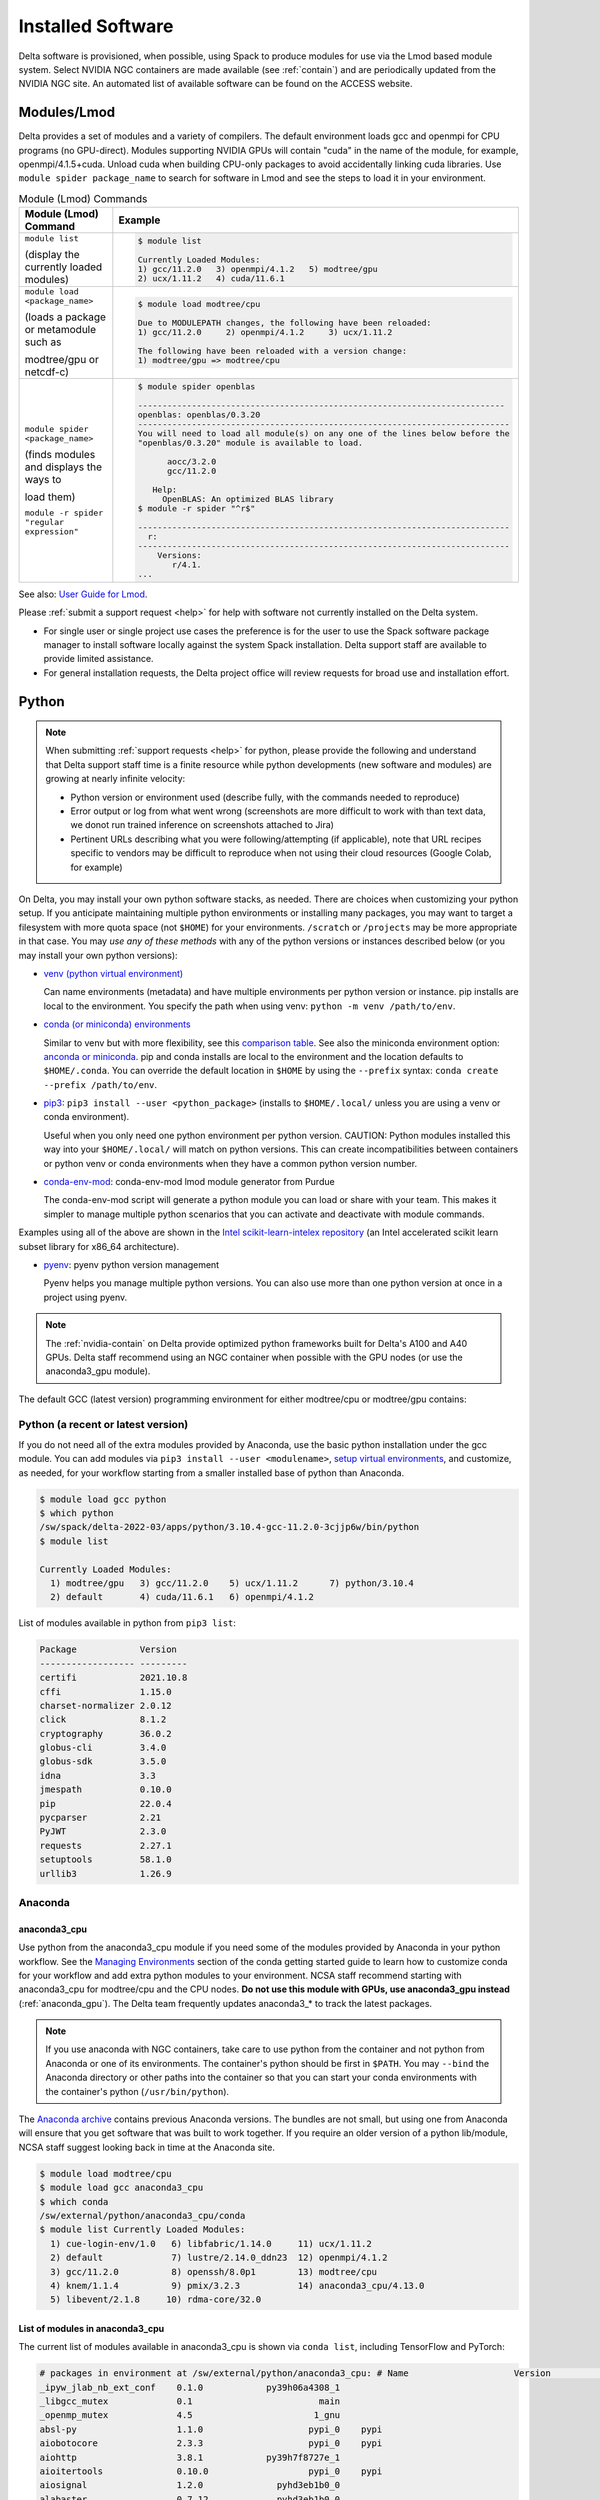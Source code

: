 Installed Software
======================

Delta software is provisioned, when possible, using Spack to produce modules for use via the Lmod based module system. 
Select NVIDIA NGC containers are made available (see :ref:`contain`) and are periodically updated from the NVIDIA NGC site. 
An automated list of available software can be found on the ACCESS website.

.. _module:

Modules/Lmod
-----------------

Delta provides a set of modules and a variety of compilers. The default environment loads gcc and openmpi for CPU programs (no GPU-direct).
Modules supporting NVIDIA GPUs will contain "cuda" in the name of the module, for example, openmpi/4.1.5+cuda.  
Unload cuda when building CPU-only packages to avoid accidentally linking cuda libraries.  
Use ``module spider package_name`` to search for software in Lmod and see the steps to load it in your environment.

.. table:: Module (Lmod) Commands

   +----------------------------------+--------------------------------------------------------------------------------------+
   | Module (Lmod) Command            | Example                                                                              |
   +==================================+======================================================================================+
   |                                  |                                                                                      |
   |                                  |   .. code-block::                                                                    |
   | ``module list``                  |                                                                                      |
   |                                  |      $ module list                                                                   |
   | (display the currently loaded    |                                                                                      |
   | modules)                         |      Currently Loaded Modules:                                                       |
   |                                  |      1) gcc/11.2.0   3) openmpi/4.1.2   5) modtree/gpu                               |
   |                                  |      2) ucx/1.11.2   4) cuda/11.6.1                                                  |
   |                                  |                                                                                      |
   |                                  |                                                                                      |
   +----------------------------------+--------------------------------------------------------------------------------------+
   | ``module load <package_name>``   |                                                                                      |
   |                                  |   .. code-block::                                                                    |
   | (loads a package or metamodule   |                                                                                      |
   | such as                          |      $ module load modtree/cpu                                                       |
   |                                  |                                                                                      |
   | modtree/gpu or netcdf-c)         |      Due to MODULEPATH changes, the following have been reloaded:                    |
   |                                  |      1) gcc/11.2.0     2) openmpi/4.1.2     3) ucx/1.11.2                            |
   |                                  |                                                                                      |
   |                                  |      The following have been reloaded with a version change:                         |
   |                                  |      1) modtree/gpu => modtree/cpu                                                   |
   |                                  |                                                                                      |
   +----------------------------------+--------------------------------------------------------------------------------------+
   | ``module spider <package_name>`` |                                                                                      |
   |                                  |   .. code-block::                                                                    |
   | (finds modules and displays the  |                                                                                      |
   | ways to                          |      $ module spider openblas                                                        |
   |                                  |                                                                                      |
   | load them)                       |      ---------------------------------------------------------------------------     |
   |                                  |      openblas: openblas/0.3.20                                                       |
   |                                  |      ----------------------------------------------------------------------------    |
   |                                  |      You will need to load all module(s) on any one of the lines below before the    |
   |                                  |      "openblas/0.3.20" module is available to load.                                  |
   | ``module -r spider "regular      |                                                                                      |
   | expression"``                    |            aocc/3.2.0                                                                |
   |                                  |            gcc/11.2.0                                                                |
   |                                  |                                                                                      |
   |                                  |         Help:                                                                        |
   |                                  |           OpenBLAS: An optimized BLAS library                                        |
   |                                  |      $ module -r spider "^r$"                                                        |
   |                                  |                                                                                      |
   |                                  |      ----------------------------------------------------------------------------    |
   |                                  |        r:                                                                            |
   |                                  |      ----------------------------------------------------------------------------    |
   |                                  |          Versions:                                                                   |
   |                                  |             r/4.1.                                                                   |
   |                                  |      ...                                                                             |
   |                                  |                                                                                      |
   +----------------------------------+--------------------------------------------------------------------------------------+

See also: `User Guide for Lmod <https://lmod.readthedocs.io/en/latest/010_user.html>`_.

Please :ref:`submit a support request <help>` for help with software not currently installed on the Delta system. 

- For single user or single project use cases the preference is for the user to use the Spack software package manager to install software locally against the system Spack installation. 
  Delta support staff are available to provide limited assistance. 
- For general installation requests, the Delta project office will review requests for broad use and installation effort.

Python
----------

.. note::
   When submitting :ref:`support requests <help>` for python, please provide the following and understand that Delta support staff time is a finite resource while python developments (new software and modules) are growing at nearly infinite velocity:

   - Python version or environment used (describe fully, with the commands needed to reproduce)
   - Error output or log from what went wrong (screenshots are more difficult to work with than text data, we donot run trained inference on screenshots attached to Jira)
   - Pertinent URLs describing what you were following/attempting (if applicable), note that URL recipes specific to vendors may be difficult to reproduce when not using their cloud resources (Google Colab, for example)


On Delta, you may install your own python software stacks, as needed. 
There are choices when customizing your python setup. If you anticipate maintaining multiple python environments or installing many packages, you may want to target a filesystem with more quota space (not ``$HOME``) for your environments.  ``/scratch`` or ``/projects`` may be more appropriate in that case.
You may *use any of these methods* with any of the python versions or instances described below (or you may install your own python versions):

- `venv (python virtual environment) <https://docs.python.org/3/library/venv.html>`_

  Can name environments (metadata) and have multiple environments per python version or instance.  pip installs are local to the environment. You specify the path when using venv: ``python -m venv /path/to/env``.

- `conda (or miniconda) environments <https://docs.conda.io/projects/conda/en/latest/user-guide/tasks/manage-environments.html>`_

  Similar to venv but with more flexibility, see this `comparison table <https://docs.conda.io/projects/conda/en/latest/user-guide/concepts/environments.html#virtual-environments>`_.  See also the miniconda environment option: `anconda or miniconda <https://docs.anaconda.com/free/distro-or-miniconda/>`_.  pip and conda installs are local to the environment and the location defaults to ``$HOME/.conda``. You can override the default location in ``$HOME`` by using the ``--prefix`` syntax: ``conda create --prefix /path/to/env``.

- `pip3 <https://docs.python.org/3/installing/index.html>`_: ``pip3 install --user <python_package>`` (installs to ``$HOME/.local/`` unless you are using a venv or conda environment).

  Useful when you only need one python environment per python version.  CAUTION: Python modules installed this way into your ``$HOME/.local/`` will match on python versions. This can create incompatibilities between containers or python venv or conda environments when they have a common python version number.

- `conda-env-mod <https://github.com/amaji/conda-env-mod>`_: conda-env-mod lmod module generator from Purdue

  The conda-env-mod script will generate a python module you can load or share with your team. This makes it simpler to manage multiple python scenarios that you can activate and deactivate with module commands.

Examples using all of the above are shown in the `Intel scikit-learn-intelex repository <https://github.com/intel/scikit-learn-intelex/blob/master/INSTALL.md>`_ (an Intel accelerated scikit learn subset library for x86_64 architecture). 

- `pyenv <https://github.com/pyenv/pyenv/blob/master/README.md>`_: pyenv python version management

  Pyenv helps you manage multiple python versions.  You can also use more than one python version at once in a project using pyenv.

.. note::
   The :ref:`nvidia-contain` on Delta provide optimized python frameworks built for Delta's A100 and A40 GPUs. 
   Delta staff recommend using an NGC container when possible with the GPU nodes (or use the anaconda3_gpu module).

The default GCC (latest version) programming environment for either modtree/cpu or modtree/gpu contains:

Python (a recent or latest version)
~~~~~~~~~~~~~~~~~~~~~~~~~~~~~~~~~~~~~

If you do not need all of the extra modules provided by Anaconda, use the basic python installation under the gcc module. 
You can add modules via ``pip3 install --user <modulename>``, `setup virtual environments <https://packaging.python.org/en/latest/tutorials/installing-packages/>`_, and customize, as needed, for your workflow starting from a smaller installed base of python than Anaconda.

.. code-block::

   $ module load gcc python
   $ which python
   /sw/spack/delta-2022-03/apps/python/3.10.4-gcc-11.2.0-3cjjp6w/bin/python
   $ module list

   Currently Loaded Modules:
     1) modtree/gpu   3) gcc/11.2.0    5) ucx/1.11.2      7) python/3.10.4
     2) default       4) cuda/11.6.1   6) openmpi/4.1.2

List of modules available in python from ``pip3 list``:

.. code-block::

   Package            Version
   ------------------ ---------
   certifi            2021.10.8
   cffi               1.15.0
   charset-normalizer 2.0.12
   click              8.1.2
   cryptography       36.0.2
   globus-cli         3.4.0
   globus-sdk         3.5.0
   idna               3.3
   jmespath           0.10.0
   pip                22.0.4
   pycparser          2.21
   PyJWT              2.3.0
   requests           2.27.1
   setuptools         58.1.0
   urllib3            1.26.9

Anaconda
~~~~~~~~~

anaconda3_cpu
$$$$$$$$$$$$$$$

Use python from the anaconda3_cpu module if you need some of the modules provided by Anaconda in your python workflow. 
See the `Managing Environments <https://docs.conda.io/projects/conda/en/latest/user-guide/getting-started.html#managing-environments>`_ section of the conda getting started guide to learn how to customize conda for your workflow and add extra python modules to your environment. 
NCSA staff recommend starting with anaconda3_cpu for modtree/cpu and the CPU nodes.
**Do not use this module with GPUs, use anaconda3_gpu instead** (:ref:`anaconda_gpu`).
The Delta team frequently updates anaconda3_* to track the latest packages.

.. note::
   If you use anaconda with NGC containers, take care to use python from the container and not python from Anaconda or one of its environments. 
   The container's python should be first in ``$PATH``. 
   You may ``--bind`` the Anaconda directory or other paths into the container so that you can start your conda environments with the container's python (``/usr/bin/python``).

The `Anaconda archive <https://repo.anaconda.com/archive/>`_ contains previous Anaconda versions.
The bundles are not small, but using one from Anaconda will ensure that you get software that was built to work together. 
If you require an older version of a python lib/module, NCSA staff suggest looking back in time at the Anaconda site.

.. code-block::

   $ module load modtree/cpu
   $ module load gcc anaconda3_cpu
   $ which conda
   /sw/external/python/anaconda3_cpu/conda
   $ module list Currently Loaded Modules:
     1) cue-login-env/1.0   6) libfabric/1.14.0     11) ucx/1.11.2
     2) default             7) lustre/2.14.0_ddn23  12) openmpi/4.1.2
     3) gcc/11.2.0          8) openssh/8.0p1        13) modtree/cpu
     4) knem/1.1.4          9) pmix/3.2.3           14) anaconda3_cpu/4.13.0
     5) libevent/2.1.8     10) rdma-core/32.0

List of modules in anaconda3_cpu
$$$$$$$$$$$$$$$$$$$$$$$$$$$$$$$$$$

The current list of modules available in anaconda3_cpu is shown via ``conda list``, including TensorFlow and PyTorch:

.. raw:: html

   <details>
   <summary><a><b>anaconda3_cpu modules: conda list</b> <i>(click to expand/collapse)</i></a></summary>

.. code-block::

   # packages in environment at /sw/external/python/anaconda3_cpu: # Name                    Version                   Build  Channel
   _ipyw_jlab_nb_ext_conf    0.1.0            py39h06a4308_1
   _libgcc_mutex             0.1                        main
   _openmp_mutex             4.5                       1_gnu
   absl-py                   1.1.0                    pypi_0    pypi
   aiobotocore               2.3.3                    pypi_0    pypi
   aiohttp                   3.8.1            py39h7f8727e_1
   aioitertools              0.10.0                   pypi_0    pypi
   aiosignal                 1.2.0              pyhd3eb1b0_0
   alabaster                 0.7.12             pyhd3eb1b0_0
   anaconda                  2022.05                  py39_0
   anaconda-client           1.9.0            py39h06a4308_0
   anaconda-navigator        2.1.4            py39h06a4308_0
   anaconda-project          0.10.2             pyhd3eb1b0_0
   anyio                     3.5.0            py39h06a4308_0
   appdirs                   1.4.4              pyhd3eb1b0_0
   argon2-cffi               21.3.0             pyhd3eb1b0_0
   argon2-cffi-bindings      21.2.0           py39h7f8727e_0
   arrow                     1.2.2              pyhd3eb1b0_0
   astroid                   2.6.6            py39h06a4308_0
   astropy                   5.0.4            py39hce1f21e_0
   asttokens                 2.0.5              pyhd3eb1b0_0
   astunparse                1.6.3                    pypi_0    pypi
   async-timeout             4.0.1              pyhd3eb1b0_0
   atomicwrites              1.4.0                      py_0
   attrs                     21.4.0             pyhd3eb1b0_0
   automat                   20.2.0                     py_0
   autopep8                  1.6.0              pyhd3eb1b0_0
   awscli                    1.25.14                  pypi_0    pypi
   babel                     2.9.1              pyhd3eb1b0_0
   backcall                  0.2.0              pyhd3eb1b0_0
   backports                 1.1                pyhd3eb1b0_0
   backports.functools_lru_cache 1.6.4              pyhd3eb1b0_0
   backports.tempfile        1.0                pyhd3eb1b0_1
   backports.weakref         1.0.post1                  py_1
   bcrypt                    3.2.0            py39he8ac12f_0
   beautifulsoup4            4.11.1           py39h06a4308_0
   binaryornot               0.4.4              pyhd3eb1b0_1
   bitarray                  2.4.1            py39h7f8727e_0
   bkcharts                  0.2              py39h06a4308_0
   black                     19.10b0                    py_0
   blas                      1.0                         mkl
   bleach                    4.1.0              pyhd3eb1b0_0
   blosc                     1.21.0               h8c45485_0
   bokeh                     2.4.2            py39h06a4308_0
   boto3                     1.21.32            pyhd3eb1b0_0
   botocore                  1.24.21                  pypi_0    pypi
   bottleneck                1.3.4            py39hce1f21e_0
   brotli                    1.0.9                he6710b0_2
   brotlipy                  0.7.0           py39h27cfd23_1003
   brunsli                   0.1                  h2531618_0
   bzip2                     1.0.8                h7b6447c_0
   c-ares                    1.18.1               h7f8727e_0
   ca-certificates           2022.3.29            h06a4308_1
   cachetools                4.2.2              pyhd3eb1b0_0
   certifi                   2021.10.8        py39h06a4308_2
   cffi                      1.15.0           py39hd667e15_1
   cfitsio                   3.470                hf0d0db6_6
   chardet                   4.0.0           py39h06a4308_1003
   charls                    2.2.0                h2531618_0
   charset-normalizer        2.0.4              pyhd3eb1b0_0
   click                     8.0.4            py39h06a4308_0
   cloudpickle               2.0.0              pyhd3eb1b0_0
   clyent                    1.2.2            py39h06a4308_1
   colorama                  0.4.4              pyhd3eb1b0_0
   colorcet                  2.0.6              pyhd3eb1b0_0
   conda                     4.13.0           py39h06a4308_0
   conda-build               3.21.8           py39h06a4308_2
   conda-content-trust       0.1.1              pyhd3eb1b0_0
   conda-env                 2.6.0                         1
   conda-pack                0.6.0              pyhd3eb1b0_0
   conda-package-handling    1.8.1            py39h7f8727e_0
   conda-repo-cli            1.0.4              pyhd3eb1b0_0
   conda-token               0.3.0              pyhd3eb1b0_0
   conda-verify              3.4.2                      py_1
   constantly                15.1.0             pyh2b92418_0
   cookiecutter              1.7.3              pyhd3eb1b0_0
   cpuonly                   2.0                           0    pytorch-nightly
   cryptography              3.4.8            py39hd23ed53_0
   cssselect                 1.1.0              pyhd3eb1b0_0
   curl                      7.82.0               h7f8727e_0
   cycler                    0.11.0             pyhd3eb1b0_0
   cython                    0.29.28          py39h295c915_0
   cytoolz                   0.11.0           py39h27cfd23_0
   daal4py                   2021.5.0         py39h78b71dc_0
   dal                       2021.5.1           h06a4308_803
   dask                      2022.2.1           pyhd3eb1b0_0
   dask-core                 2022.2.1           pyhd3eb1b0_0
   dataclasses               0.8                pyh6d0b6a4_7
   datashader                0.13.0             pyhd3eb1b0_1
   datashape                 0.5.4            py39h06a4308_1
   dbus                      1.13.18              hb2f20db_0
   debugpy                   1.5.1            py39h295c915_0
   decorator                 5.1.1              pyhd3eb1b0_0
   defusedxml                0.7.1              pyhd3eb1b0_0
   diff-match-patch          20200713           pyhd3eb1b0_0
   dill                      0.3.5.1                  pypi_0    pypi
   distributed               2022.2.1           pyhd3eb1b0_0
   docutils                  0.16                     pypi_0    pypi
   entrypoints               0.4              py39h06a4308_0
   et_xmlfile                1.1.0            py39h06a4308_0
   etils                     0.7.1                    pypi_0    pypi
   executing                 0.8.3              pyhd3eb1b0_0
   expat                     2.4.4                h295c915_0
   ffmpeg                    4.2.2                h20bf706_0
   filelock                  3.6.0              pyhd3eb1b0_0
   flake8                    3.9.2              pyhd3eb1b0_0
   flask                     1.1.2              pyhd3eb1b0_0
   flatbuffers               1.12                     pypi_0    pypi
   fontconfig                2.13.1               h6c09931_0
   fonttools                 4.25.0             pyhd3eb1b0_0
   freetype                  2.11.0               h70c0345_0
   frozenlist                1.2.0            py39h7f8727e_0
   fsspec                    2022.5.0                 pypi_0    pypi
   funcx                     1.0.2                    pypi_0    pypi
   funcx-common              0.0.15                   pypi_0    pypi
   future                    0.18.2           py39h06a4308_1
   gast                      0.4.0                    pypi_0    pypi
   gensim                    4.1.2            py39h295c915_0
   giflib                    5.2.1                h7b6447c_0
   glib                      2.69.1               h4ff587b_1
   glob2                     0.7                pyhd3eb1b0_0
   globus-cli                3.8.0                    pypi_0    pypi
   globus-sdk                3.11.0                   pypi_0    pypi
   gmp                       6.2.1                h2531618_2
   gmpy2                     2.1.2            py39heeb90bb_0
   gnutls                    3.6.15               he1e5248_0
   google-api-core           1.25.1             pyhd3eb1b0_0
   google-auth               1.33.0             pyhd3eb1b0_0
   google-auth-oauthlib      0.4.6                    pypi_0    pypi
   google-cloud-core         1.7.1              pyhd3eb1b0_0
   google-cloud-storage      1.31.0                     py_0
   google-crc32c             1.1.2            py39h27cfd23_0
   google-pasta              0.2.0                    pypi_0    pypi
   google-resumable-media    1.3.1              pyhd3eb1b0_1
   googleapis-common-protos  1.53.0           py39h06a4308_0
   greenlet                  1.1.1            py39h295c915_0
   grpcio                    1.42.0           py39hce63b2e_0
   gst-plugins-base          1.14.0               h8213a91_2
   gstreamer                 1.14.0               h28cd5cc_2
   gviz-api                  1.10.0                   pypi_0    pypi
   h5py                      3.6.0            py39ha0f2276_0
   hdf5                      1.10.6               hb1b8bf9_0
   heapdict                  1.0.1              pyhd3eb1b0_0
   holoviews                 1.14.8             pyhd3eb1b0_0
   hvplot                    0.7.3              pyhd3eb1b0_1
   hyperlink                 21.0.0             pyhd3eb1b0_0
   icu                       58.2                 he6710b0_3
   idna                      3.3                pyhd3eb1b0_0
   imagecodecs               2021.8.26        py39h4cda21f_0
   imageio                   2.9.0              pyhd3eb1b0_0
   imagesize                 1.3.0              pyhd3eb1b0_0
   importlib-metadata        4.11.3           py39h06a4308_0
   importlib-resources       5.9.0                    pypi_0    pypi
   importlib_metadata        4.11.3               hd3eb1b0_0
   incremental               21.3.0             pyhd3eb1b0_0
   inflection                0.5.1            py39h06a4308_0
   iniconfig                 1.1.1              pyhd3eb1b0_0
   intake                    0.6.5              pyhd3eb1b0_0
   intel-openmp              2021.4.0          h06a4308_3561
   intervaltree              3.1.0              pyhd3eb1b0_0
   ipykernel                 6.9.1            py39h06a4308_0
   ipython                   8.2.0            py39h06a4308_0
   ipython_genutils          0.2.0              pyhd3eb1b0_1
   ipywidgets                7.6.5              pyhd3eb1b0_1
   isort                     5.9.3              pyhd3eb1b0_0
   itemadapter               0.3.0              pyhd3eb1b0_0
   itemloaders               1.0.4              pyhd3eb1b0_1
   itsdangerous              2.0.1              pyhd3eb1b0_0
   jax                       0.3.16                   pypi_0    pypi
   jaxlib                    0.3.15                   pypi_0    pypi
   jdcal                     1.4.1              pyhd3eb1b0_0
   jedi                      0.18.1           py39h06a4308_1
   jeepney                   0.7.1              pyhd3eb1b0_0
   jinja2                    2.11.3             pyhd3eb1b0_0
   jinja2-time               0.2.0              pyhd3eb1b0_3
   jmespath                  0.10.0             pyhd3eb1b0_0
   joblib                    1.1.0              pyhd3eb1b0_0
   jpeg                      9e                   h7f8727e_0
   jq                        1.6               h27cfd23_1000
   json5                     0.9.6              pyhd3eb1b0_0
   jsonschema                4.4.0            py39h06a4308_0
   jupyter                   1.0.0            py39h06a4308_7
   jupyter_client            6.1.12             pyhd3eb1b0_0
   jupyter_console           6.4.0              pyhd3eb1b0_0
   jupyter_core              4.9.2            py39h06a4308_0
   jupyter_server            1.13.5             pyhd3eb1b0_0
   jupyterlab                3.3.2              pyhd3eb1b0_0
   jupyterlab_pygments       0.1.2                      py_0
   jupyterlab_server         2.10.3             pyhd3eb1b0_1
   jupyterlab_widgets        1.0.0              pyhd3eb1b0_1
   jxrlib                    1.1                  h7b6447c_2
   keras                     2.9.0                    pypi_0    pypi
   keras-preprocessing       1.1.2                    pypi_0    pypi
   keyring                   23.4.0           py39h06a4308_0
   kiwisolver                1.3.2            py39h295c915_0
   krb5                      1.19.2               hac12032_0
   lame                      3.100                h7b6447c_0
   lazy-object-proxy         1.6.0            py39h27cfd23_0
   lcms2                     2.12                 h3be6417_0
   ld_impl_linux-64          2.35.1               h7274673_9
   lerc                      3.0                  h295c915_0
   libaec                    1.0.4                he6710b0_1
   libarchive                3.4.2                h62408e4_0
   libclang                  14.0.1                   pypi_0    pypi
   libcrc32c                 1.1.1                he6710b0_2
   libcurl                   7.82.0               h0b77cf5_0
   libdeflate                1.8                  h7f8727e_5
   libedit                   3.1.20210910         h7f8727e_0
   libev                     4.33                 h7f8727e_1
   libffi                    3.3                  he6710b0_2
   libgcc-ng                 9.3.0               h5101ec6_17
   libgfortran-ng            7.5.0               ha8ba4b0_17
   libgfortran4              7.5.0               ha8ba4b0_17
   libgomp                   9.3.0               h5101ec6_17
   libidn2                   2.3.2                h7f8727e_0
   liblief                   0.11.5               h295c915_1
   libllvm11                 11.1.0               h3826bc1_1
   libnghttp2                1.46.0               hce63b2e_0
   libopus                   1.3.1                h7b6447c_0
   libpng                    1.6.37               hbc83047_0
   libprotobuf               3.19.1               h4ff587b_0
   libsodium                 1.0.18               h7b6447c_0
   libspatialindex           1.9.3                h2531618_0
   libssh2                   1.10.0               h8f2d780_0
   libstdcxx-ng              9.3.0               hd4cf53a_17
   libtasn1                  4.16.0               h27cfd23_0
   libtiff                   4.2.0                h85742a9_0
   libunistring              0.9.10               h27cfd23_0
   libuuid                   1.0.3                h7f8727e_2
   libvpx                    1.7.0                h439df22_0
   libwebp                   1.2.2                h55f646e_0
   libwebp-base              1.2.2                h7f8727e_0
   libxcb                    1.14                 h7b6447c_0
   libxml2                   2.9.12               h03d6c58_0
   libxslt                   1.1.34               hc22bd24_0
   libzopfli                 1.0.3                he6710b0_0
   llvmlite                  0.38.0           py39h4ff587b_0
   locket                    0.2.1            py39h06a4308_2
   lxml                      4.8.0            py39h1f438cf_0
   lz4-c                     1.9.3                h295c915_1
   lzo                       2.10                 h7b6447c_2
   markdown                  3.3.4            py39h06a4308_0
   markupsafe                2.0.1            py39h27cfd23_0
   matplotlib                3.5.1            py39h06a4308_1
   matplotlib-base           3.5.1            py39ha18d171_1
   matplotlib-inline         0.1.2              pyhd3eb1b0_2
   mccabe                    0.6.1            py39h06a4308_1
   mistune                   0.8.4           py39h27cfd23_1000
   mkl                       2021.4.0           h06a4308_640
   mkl-service               2.4.0            py39h7f8727e_0
   mkl_fft                   1.3.1            py39hd3c417c_0
   mkl_random                1.2.2            py39h51133e4_0
   mock                      4.0.3              pyhd3eb1b0_0
   mpc                       1.1.0                h10f8cd9_1
   mpfr                      4.0.2                hb69a4c5_1
   mpi                       1.0                       mpich
   mpich                     3.3.2                hc856adb_0
   mpmath                    1.2.1            py39h06a4308_0
   msgpack-python            1.0.2            py39hff7bd54_1
   multidict                 5.2.0            py39h7f8727e_2
   multipledispatch          0.6.0            py39h06a4308_0
   munkres                   1.1.4                      py_0
   mypy_extensions           0.4.3            py39h06a4308_1
   navigator-updater         0.2.1                    py39_1
   nbclassic                 0.3.5              pyhd3eb1b0_0
   nbclient                  0.5.13           py39h06a4308_0
   nbconvert                 6.4.4            py39h06a4308_0
   nbformat                  5.3.0            py39h06a4308_0
   ncurses                   6.3                  h7f8727e_2
   nest-asyncio              1.5.5            py39h06a4308_0
   nettle                    3.7.3                hbbd107a_1
   networkx                  2.7.1              pyhd3eb1b0_0
   nltk                      3.7                pyhd3eb1b0_0
   nose                      1.3.7           pyhd3eb1b0_1008
   notebook                  6.4.8            py39h06a4308_0
   numba                     0.55.1           py39h51133e4_0
   numexpr                   2.8.1            py39h6abb31d_0
   numpy                     1.21.5           py39he7a7128_1
   numpy-base                1.21.5           py39hf524024_1
   numpydoc                  1.2                pyhd3eb1b0_0
   oauthlib                  3.2.0                    pypi_0    pypi
   olefile                   0.46               pyhd3eb1b0_0
   oniguruma                 6.9.7.1              h27cfd23_0
   openh264                  2.1.1                h4ff587b_0
   openjpeg                  2.4.0                h3ad879b_0
   openpyxl                  3.0.9              pyhd3eb1b0_0
   openssl                   1.1.1n               h7f8727e_0
   opt-einsum                3.3.0                    pypi_0    pypi
   packaging                 21.3               pyhd3eb1b0_0
   pandas                    1.4.2            py39h295c915_0
   pandocfilters             1.5.0              pyhd3eb1b0_0
   panel                     0.13.0           py39h06a4308_0
   param                     1.12.0             pyhd3eb1b0_0
   parsel                    1.6.0            py39h06a4308_0
   parso                     0.8.3              pyhd3eb1b0_0
   partd                     1.2.0              pyhd3eb1b0_1
   patchelf                  0.13                 h295c915_0
   pathspec                  0.7.0                      py_0
   patsy                     0.5.2            py39h06a4308_1
   pcre                      8.45                 h295c915_0
   pep8                      1.7.1            py39h06a4308_0
   pexpect                   4.8.0              pyhd3eb1b0_3
   pickleshare               0.7.5           pyhd3eb1b0_1003
   pillow                    9.0.1            py39h22f2fdc_0
   pip                       21.2.4           py39h06a4308_0
   pkginfo                   1.8.2              pyhd3eb1b0_0
   plotly                    5.6.0              pyhd3eb1b0_0
   pluggy                    1.0.0            py39h06a4308_1
   poyo                      0.5.0              pyhd3eb1b0_0
   prometheus_client         0.13.1             pyhd3eb1b0_0
   prompt-toolkit            3.0.20             pyhd3eb1b0_0
   prompt_toolkit            3.0.20               hd3eb1b0_0
   protego                   0.1.16                     py_0
   protobuf                  3.19.1           py39h295c915_0
   psutil                    5.8.0            py39h27cfd23_1
   ptyprocess                0.7.0              pyhd3eb1b0_2
   pure_eval                 0.2.2              pyhd3eb1b0_0
   py                        1.11.0             pyhd3eb1b0_0
   py-lief                   0.11.5           py39h295c915_1
   pyasn1                    0.4.8              pyhd3eb1b0_0
   pyasn1-modules            0.2.8                      py_0
   pycodestyle               2.7.0              pyhd3eb1b0_0
   pycosat                   0.6.3            py39h27cfd23_0
   pycparser                 2.21               pyhd3eb1b0_0
   pyct                      0.4.6            py39h06a4308_0
   pycurl                    7.44.1           py39h8f2d780_1
   pydantic                  1.10.2                   pypi_0    pypi
   pydispatcher              2.0.5            py39h06a4308_2
   pydocstyle                6.1.1              pyhd3eb1b0_0
   pyerfa                    2.0.0            py39h27cfd23_0
   pyflakes                  2.3.1              pyhd3eb1b0_0
   pygments                  2.11.2             pyhd3eb1b0_0
   pyhamcrest                2.0.2              pyhd3eb1b0_2
   pyjwt                     2.1.0            py39h06a4308_0
   pylint                    2.9.6            py39h06a4308_1
   pyls-spyder               0.4.0              pyhd3eb1b0_0
   pyodbc                    4.0.32           py39h295c915_1
   pyopenssl                 21.0.0             pyhd3eb1b0_1
   pyparsing                 3.0.4              pyhd3eb1b0_0
   pyqt                      5.9.2            py39h2531618_6
   pyrsistent                0.18.0           py39heee7806_0
   pysocks                   1.7.1            py39h06a4308_0
   pytables                  3.6.1            py39h77479fe_1
   pytest                    7.1.1            py39h06a4308_0
   python                    3.9.12               h12debd9_0
   python-dateutil           2.8.2              pyhd3eb1b0_0
   python-fastjsonschema     2.15.1             pyhd3eb1b0_0
   python-libarchive-c       2.9                pyhd3eb1b0_1
   python-lsp-black          1.0.0              pyhd3eb1b0_0
   python-lsp-jsonrpc        1.0.0              pyhd3eb1b0_0
   python-lsp-server         1.2.4              pyhd3eb1b0_0
   python-slugify            5.0.2              pyhd3eb1b0_0
   python-snappy             0.6.0            py39h2531618_3
   pytorch                   1.13.0.dev20220620     py3.9_cpu_0    pytorch-nightly
   pytorch-mutex             1.0                         cpu    pytorch-nightly
   pytz                      2021.3             pyhd3eb1b0_0
   pyviz_comms               2.0.2              pyhd3eb1b0_0
   pywavelets                1.3.0            py39h7f8727e_0
   pyxdg                     0.27               pyhd3eb1b0_0
   pyyaml                    5.4.1                    pypi_0    pypi
   pyzmq                     22.3.0           py39h295c915_2
   qdarkstyle                3.0.2              pyhd3eb1b0_0
   qstylizer                 0.1.10             pyhd3eb1b0_0
   qt                        5.9.7                h5867ecd_1
   qtawesome                 1.0.3              pyhd3eb1b0_0
   qtconsole                 5.3.0              pyhd3eb1b0_0
   qtpy                      2.0.1              pyhd3eb1b0_0
   queuelib                  1.5.0            py39h06a4308_0
   readline                  8.1.2                h7f8727e_1
   regex                     2022.3.15        py39h7f8727e_0
   requests                  2.27.1             pyhd3eb1b0_0
   requests-file             1.5.1              pyhd3eb1b0_0
   requests-oauthlib         1.3.1                    pypi_0    pypi
   ripgrep                   12.1.1                        0
   rope                      0.22.0             pyhd3eb1b0_0
   rsa                       4.7.2              pyhd3eb1b0_1
   rtree                     0.9.7            py39h06a4308_1
   ruamel_yaml               0.15.100         py39h27cfd23_0
   s3fs                      2022.5.0                 pypi_0    pypi
   s3transfer                0.6.0                    pypi_0    pypi
   scikit-image              0.19.2           py39h51133e4_0
   scikit-learn              1.0.2            py39h51133e4_1
   scikit-learn-intelex      2021.5.0         py39h06a4308_0
   scipy                     1.7.3            py39hc147768_0
   scrapy                    2.6.1            py39h06a4308_0
   seaborn                   0.11.2             pyhd3eb1b0_0
   secretstorage             3.3.1            py39h06a4308_0
   send2trash                1.8.0              pyhd3eb1b0_1
   service_identity          18.1.0             pyhd3eb1b0_1
   setuptools                61.2.0           py39h06a4308_0
   sip                       4.19.13          py39h295c915_0
   six                       1.16.0             pyhd3eb1b0_1
   smart_open                5.1.0              pyhd3eb1b0_0
   snappy                    1.1.9                h295c915_0
   sniffio                   1.2.0            py39h06a4308_1
   snowballstemmer           2.2.0              pyhd3eb1b0_0
   sortedcollections         2.1.0              pyhd3eb1b0_0
   sortedcontainers          2.4.0              pyhd3eb1b0_0
   soupsieve                 2.3.1              pyhd3eb1b0_0
   sphinx                    4.4.0              pyhd3eb1b0_0
   sphinxcontrib-applehelp   1.0.2              pyhd3eb1b0_0
   sphinxcontrib-devhelp     1.0.2              pyhd3eb1b0_0
   sphinxcontrib-htmlhelp    2.0.0              pyhd3eb1b0_0
   sphinxcontrib-jsmath      1.0.1              pyhd3eb1b0_0
   sphinxcontrib-qthelp      1.0.3              pyhd3eb1b0_0
   sphinxcontrib-serializinghtml 1.1.5              pyhd3eb1b0_0
   spyder                    5.1.5            py39h06a4308_1
   spyder-kernels            2.1.3            py39h06a4308_0
   sqlalchemy                1.4.32           py39h7f8727e_0
   sqlite                    3.38.2               hc218d9a_0
   stack_data                0.2.0              pyhd3eb1b0_0
   statsmodels               0.13.2           py39h7f8727e_0
   sympy                     1.10.1           py39h06a4308_0
   tabulate                  0.8.9            py39h06a4308_0
   tbb                       2021.5.0             hd09550d_0
   tbb4py                    2021.5.0         py39hd09550d_0
   tblib                     1.7.0              pyhd3eb1b0_0
   tenacity                  8.0.1            py39h06a4308_0
   tensorboard               2.9.1                    pypi_0    pypi
   tensorboard-data-server   0.6.1                    pypi_0    pypi
   tensorboard-plugin-profile 2.8.0                    pypi_0    pypi
   tensorboard-plugin-wit    1.8.1                    pypi_0    pypi
   tensorflow                2.9.1                    pypi_0    pypi
   tensorflow-estimator      2.9.0                    pypi_0    pypi
   tensorflow-io-gcs-filesystem 0.26.0                   pypi_0    pypi
   termcolor                 1.1.0                    pypi_0    pypi
   terminado                 0.13.1           py39h06a4308_0
   testpath                  0.5.0              pyhd3eb1b0_0
   text-unidecode            1.3                pyhd3eb1b0_0
   textdistance              4.2.1              pyhd3eb1b0_0
   threadpoolctl             2.2.0              pyh0d69192_0
   three-merge               0.1.1              pyhd3eb1b0_0
   tifffile                  2021.7.2           pyhd3eb1b0_2
   tinycss                   0.4             pyhd3eb1b0_1002
   tk                        8.6.11               h1ccaba5_0
   tldextract                3.2.0              pyhd3eb1b0_0
   toml                      0.10.2             pyhd3eb1b0_0
   tomli                     1.2.2              pyhd3eb1b0_0
   toolz                     0.11.2             pyhd3eb1b0_0
   torchaudio                0.13.0.dev20220621        py39_cpu    pytorch-nightly
   torchvision               0.14.0.dev20220621        py39_cpu    pytorch-nightly
   tornado                   6.1              py39h27cfd23_0
   tqdm                      4.64.0           py39h06a4308_0
   traitlets                 5.1.1              pyhd3eb1b0_0
   twisted                   22.2.0           py39h7f8727e_0
   typed-ast                 1.4.3            py39h7f8727e_1
   typing-extensions         4.1.1                hd3eb1b0_0
   typing_extensions         4.1.1              pyh06a4308_0
   tzdata                    2022a                hda174b7_0
   ujson                     5.1.0            py39h295c915_0
   unidecode                 1.2.0              pyhd3eb1b0_0
   unixodbc                  2.3.9                h7b6447c_0
   urllib3                   1.26.9           py39h06a4308_0
   w3lib                     1.21.0             pyhd3eb1b0_0
   watchdog                  2.1.6            py39h06a4308_0
   wcwidth                   0.2.5              pyhd3eb1b0_0
   webencodings              0.5.1            py39h06a4308_1
   websocket-client          0.58.0           py39h06a4308_4
   websockets                10.3                     pypi_0    pypi
   werkzeug                  2.0.3              pyhd3eb1b0_0
   wget                      1.21.3               h0b77cf5_0
   wheel                     0.37.1             pyhd3eb1b0_0
   widgetsnbextension        3.5.2            py39h06a4308_0
   wrapt                     1.12.1           py39he8ac12f_1
   wurlitzer                 3.0.2            py39h06a4308_0
   x264                      1!157.20191217       h7b6447c_0
   xarray                    0.20.1             pyhd3eb1b0_1
   xlrd                      2.0.1              pyhd3eb1b0_0
   xlsxwriter                3.0.3              pyhd3eb1b0_0
   xz                        5.2.5                h7b6447c_0
   yaml                      0.2.5                h7b6447c_0
   yapf                      0.31.0             pyhd3eb1b0_0
   yarl                      1.6.3            py39h27cfd23_0
   zeromq                    4.3.4                h2531618_0
   zfp                       0.5.5                h295c915_6
   zict                      2.0.0              pyhd3eb1b0_0
   zipp                      3.7.0              pyhd3eb1b0_0
   zlib                      1.2.12               h7f8727e_2
   zope                      1.0              py39h06a4308_1
   zope.interface            5.4.0            py39h7f8727e_0
   zstd                      1.4.9                haebb681_0    

.. raw:: html

   </details>

|

.. _anaconda_gpu:

anaconda3_gpu (for CUDA) , anaconda3_mi100 (for ROCm)
$$$$$$$$$$$$$$$$$$$$$$$$$$$$$$$$$$$$$$$$$$$$$$$$$$$$$$$$

Similar to the setup for anaconda_cpu, Delta has GPU versions of anaconda3 (``module load anaconda3_gpu``) and installed PyTorch and TensorFlow CUDA aware python modules into these versions. 
You may use these modules when working with the GPU nodes. 
See ``conda list`` after loading the module to review what is already installed. 
As with anaconda3_cpu, :ref:`submit a support request <help>` if there are generally useful modules you would like installed for the broader community. 
A sample TensorFlow test script:

.. code-block::

   #!/bin/bash
   #SBATCH --mem=64g
   #SBATCH --nodes=1
   #SBATCH --ntasks-per-node=1
   #SBATCH --cpus-per-task=16     # <- match to OMP_NUM_THREADS
   #SBATCH --partition=gpuA100x4-interactive
   #SBATCH --time=00:10:00
   #SBATCH --account=account_name    # <- match to a "Project" returned by the "accounts" command
   #SBATCH --job-name=tf_anaconda
   ### GPU options ###
   #SBATCH --gpus-per-node=1
   #SBATCH --gpus-per-task=1
   #SBATCH --gpu-bind=verbose,per_task:1
   ###SBATCH --gpu-bind=none     # <- or closest

   module purge # drop modules and explicitly load the ones needed
                # (good job metadata and reproducibility)

   module load anaconda3_gpu
   module list  # job documentation and metadata

   echo "job is starting on `hostname`"

   which python3
   conda list tensorflow
   srun python3 \
     tf_gpu.py
   exit

Python Environments with anaconda3
~~~~~~~~~~~~~~~~~~~~~~~~~~~~~~~~~~~

Recent Changes
$$$$$$$$$$$$$$$$

To address a problem with ``PATH`` ordering when using anaconda3 modules, a warning in the module was put in place to caution loading an anaconda3 module while in a virtual environment, or if ``conda init`` has been used to modify one's environment.

.. code-block::

   (base) [arnoldg@dt-login03 ~]$ module load anaconda3_gpu
   A conda environment has been detected CONDA_PREFIX=
   /sw/external/python/anaconda3 
   anaconda3_gpu is loaded. Consider running conda deactivate and reloading it.

See the `Conda configuration documentation <https://docs.conda.io/projects/conda/en/latest/configuration.html>`_, if you want to disable automatic conda environment activation.

.. note::
   When using your own custom conda environment with a batch job, submit the batch job from within the environment and *do not* add ``conda activate`` commands to the job script; the job inherits your environment.

Batch Jobs
$$$$$$$$$$$

Batch jobs will honor the commands you execute within them.
Purge/unload/load modules as needed for that job.

A clean slate might resemble (user has a conda init clause in bashrc for a custom environment):

.. code-block::

   conda deactivate
   conda deactivate  # just making sure
   module purge
   module reset  # load the default Delta modules

   conda activate base
   # commands to load modules and activate environs such that your environment is active before
   # you use slurm ( no conda activate commands in the slurm script )
   sbatch myjob.slurm  # or srun or salloc 

Non-python/conda HPC users would see per-job stderr from the ``conda deactivate`` above (user has never run ``conda init bash``):

.. code-block::

   [arnoldg@dt-login03 ~]$ conda deactivate
   bash: conda: command not found
   [arnoldg@dt-login03 ~]$ 

   # or

   [arnoldg@dt-login03 ~]$ conda deactivate

   CommandNotFoundError: Your shell has not been properly configured to use 'conda deactivate'.
   To initialize your shell, run

       $ conda init <SHELL_NAME>

   Currently supported shells are:
     - bash
     - fish
     - tcsh
     - xonsh
     - zsh
     - powershell

   See 'conda init --help' for more information and options.

   IMPORTANT: You may need to close and restart your shell after running 'conda init'.

Intel AI Analytics Toolkit
~~~~~~~~~~~~~~~~~~~~~~~~~~~~

The `Intel AI Analytics Toolkit (AI Kit) <https://www.intel.com/content/www/us/en/developer/tools/oneapi/ai-analytics-toolkit.html>`_ module contains a subset of what you will find in anaconda_cpu. 
It contains conda environments optimized for CPU execution: PyTorch & TensorFlow. 
We have seen up to 2x speedup when using the AI Kit compared to the stock anaconda_cpu. 
For best results, set ``OMP_NUM_THREADS`` to the number of cores you'd like to use (``--cpus-per-task`` in Slurm).

Containers
~~~~~~~~~~~~

See :ref:`contain`.

.. _jupyter:

Jupyter Notebooks
-------------------

The Detla Open OnDemand portal provides an easier way to start a Jupyter notebook. Please see :ref:`openon` to access the portal.

The Jupyter notebook executables are in your ``$PATH`` after loading the anaconda3 module. If you run into problems from a previously saved Jupyter session (for example, you see paths where you do not have write permission), you may remove this file to get a fresh start: ``$HOME/.jupyter/lab/workspaces/default-*``.  

**Do not run Jupyter on the shared login nodes.**
Instead, follow these steps to attach a Jupyter notebook running on a compute node to your local web browser:

#. Start a Jupyter job via ``srun`` and note the hostname (*you pick the port number for --port*).

   **srun Jupyter ( anaconda3_cpu on a CPU node ):**

   Replace ``account_name`` with one of your available CPU accounts; these are listed under "Project" when you run the ``accounts`` command.
   
   .. code-block::

      $ echo $UID # make a note of your user id number, you will need it later
      $ srun --account=account_name --partition=cpu-interactive \
        --time=00:30:00 --mem=32g \
        jupyter-notebook --no-browser \
        --port=$UID --ip=0.0.0.0
      ...
      # $UID here will be filled in with your user id number (unique to you )
          Or copy and paste one of these URLs:
              http://cn093.delta.internal.ncsa.edu:$UID/?token=e5b500e5aef67b1471ed1842b2676e0c0ae4b5652656feea
           or http://127.0.0.1:$UID/?token=e5b500e5aef67b1471ed1842b2676e0c0ae4b5652656feea

   Note the internal hostname in the **cluster** for **step 2**. You will use the **second URL** in **step 3**.

   When using a container with a GPU node, run the container's jupyter-notebook:

   **NGC container for GPUs, jupyter-notebook, bind a directory:**

   Replace ``account_name`` with one of your available GPU accounts; these are listed under "Project" when you run the ``accounts`` command.

   .. code-block::

      # container notebook example showing how to access a directory outside
      # of $HOME ( /projects/bbka in the example )
      $ srun --account=account_name --partition=gpuA100x4-interactive \
        --time=00:30:00 --mem=64g --gpus-per-node=1 \
        singularity run --nv --bind /projects/bbka \
        /sw/external/NGC/pytorch:22.02-py3 jupyter-notebook \
        --notebook-dir /projects/wxyz \
        --no-browser --port=$UID --ip=0.0.0.0
      ...
      # again, $UID will be filled in with your user id number
      http://hostname:$UID/?token=73d96b99f2cfc4c3932a3433d1b8003c052081c5411795d5

   In step 3, to start the notebook in your browser, replace http://hostname:8888/ with http://127.0.0.1:8991/ (the port number you selected with ``--port=``)

   You may not see the job hostname when running with a container, find it with ``squeue``:

   **squeue -u $USER:**

   .. code-block::

      $ squeue -u $USER
                   JOBID PARTITION     NAME     USER ST       TIME  NODES NODELIST(REASON)
                  156071 gpuA100x4 singular  arnoldg  R       1:00      1 gpua045

   Specify the host your job is using in the next step (gpua045, for example).

#. From your local desktop or laptop create an SSH tunnel to the compute node via a login node of Delta.

   **SSH tunnel for Jupyter:**

   .. code-block::

      # replace $UID below with your delta user id number as recorded above
      $ ssh -l my_delta_username \
        -L 127.0.0.1:$UID:cn093.delta.internal.ncsa.edu:$UID \
        dt-login.delta.ncsa.illinois.edu

   Authenticate with your login and MFA, as usual.

#. Paste the **second URL** (containing 127.0.0.1:port_number and the token string) from **step 1** into your browser and you will be connected to the Jupyter instance running on your compute node of Delta.

   .. image:: images/software/jupyter_screenshot.jpg
      :alt: Jupyter screenshot
      :width: 700

   .. image:: images/software/jupyter_logo.png
      :alt: Jupyter logo

Jupyter with Open OnDemand
~~~~~~~~~~~~~~~~~~~~~~~~~~~~

Jupyter and jupyter-lab will find the environments in your ``$HOME/.conda/envs``, your login shell should reflect what you want to see from Jupyter.

The available `conda-based environment kernels for Jupyter <https://github.com/Anaconda-Platform/nb_conda_kernels>`_ should be the same as what you see from a login shell and python3.

**Jupyter needs to be installed in every virtual environment where you want to use Jupyter-lab or Jupyter-notebook.**

**$ conda install jupyter**


**nb_python_kernels:**

.. code-block::

   [arnoldg@dt-login03 jupyter_notebook_config.d]$ python3 -m nb_conda_kernels list
   [ListKernelSpecs] WARNING | Config option `kernel_spec_manager_class` not recognized by `ListKernelSpecs`.
   [ListKernelSpecs] [nb_conda_kernels] enabled, 8 kernels found
   Available kernels:
     conda-env-westpa20-py           /projects/bbka/arnoldg/westpa20/share/jupyter/kernels/python3
     conda-root-py                   /sw/external/python/anaconda3/share/jupyter/kernels/python3
     conda-env-anaconda3_Rcpu-r      /sw/external/python/anaconda3_rcpu/share/jupyter/kernels/ir
     conda-env-anaconda3_Rcpu-py     /sw/external/python/anaconda3_rcpu/share/jupyter/kernels/python3
     conda-env-westpa-2022.03-py     /sw/external/python/westpa-2022.03/share/jupyter/kernels/python3
     conda-env-.conda-myclone-py     /u/arnoldg/.conda/envs/myclone/share/jupyter/kernels/python3
     conda-env-.conda-mynewenv-r     /u/arnoldg/.conda/envs/mynewenv/share/jupyter/kernels/ir
     conda-env-.conda-mynewenv-py    /u/arnoldg/.conda/envs/mynewenv/share/jupyter/kernels/python3
     python3                         /sw/external/python/anaconda3_gpu/share/jupyter/kernels/python3

Debugging
$$$$$$$$$$$

For debugging, try ``jupyter-lab`` from a terminal.

Of interest are the Searching path at the beginning, and the nb_conda_kernels outputs.

.. raw:: html
   
   <details>
   <summary><a><b>jupyter-lab --log-level=0</b> <i>(click to expand/collapse)</i></a></summary>

.. code-block::

   [arnoldg@dt-login03 jupyter_notebook_config.d]$ jupyter-lab --log-level=0
   [D 2023-02-20 12:48:50.533 ServerApp] Searching ['/u/arnoldg/.jupyter', '/u/arnoldg/.local/etc/jupyter', '/sw/external/python/anaconda3/etc/jupyter', 
   '/usr/local/etc/jupyter', '/etc/jupyter'] for config files
   [D 2023-02-20 12:48:50.533 ServerApp] Looking for jupyter_config in /etc/jupyter
   [D 2023-02-20 12:48:50.533 ServerApp] Looking for jupyter_config in /usr/local/etc/jupyter
   [D 2023-02-20 12:48:50.533 ServerApp] Looking for jupyter_config in /sw/external/python/anaconda3/etc/jupyter
   [D 2023-02-20 12:48:50.534 ServerApp] Loaded config file: /sw/external/python/anaconda3/etc/jupyter/jupyter_config.json
   [D 2023-02-20 12:48:50.534 ServerApp] Looking for jupyter_config in /u/arnoldg/.local/etc/jupyter
   [D 2023-02-20 12:48:50.534 ServerApp] Looking for jupyter_config in /u/arnoldg/.jupyter
   [D 2023-02-20 12:48:50.537 ServerApp] Looking for jupyter_server_config in /etc/jupyter
   [D 2023-02-20 12:48:50.537 ServerApp] Looking for jupyter_server_config in /usr/local/etc/jupyter
   [D 2023-02-20 12:48:50.537 ServerApp] Looking for jupyter_server_config in /sw/external/python/anaconda3/etc/jupyter
   [D 2023-02-20 12:48:50.537 ServerApp] Looking for jupyter_server_config in /u/arnoldg/.local/etc/jupyter
   [D 2023-02-20 12:48:50.537 ServerApp] Looking for jupyter_server_config in /u/arnoldg/.jupyter
   [D 2023-02-20 12:48:50.538 ServerApp] Paths used for configuration of jupyter_server_config: 
           /etc/jupyter/jupyter_server_config.json
   [D 2023-02-20 12:48:50.538 ServerApp] Paths used for configuration of jupyter_server_config: 
           /usr/local/etc/jupyter/jupyter_server_config.json
   [D 2023-02-20 12:48:50.539 ServerApp] Paths used for configuration of jupyter_server_config: 
           /sw/external/python/anaconda3/etc/jupyter/jupyter_server_config.d/jupyterlab.json
           /sw/external/python/anaconda3/etc/jupyter/jupyter_server_config.d/nbclassic.json
           /sw/external/python/anaconda3/etc/jupyter/jupyter_server_config.d/notebook_shim.json
           /sw/external/python/anaconda3/etc/jupyter/jupyter_server_config.d/panel-client-jupyter.json
           /sw/external/python/anaconda3/etc/jupyter/jupyter_server_config.json
   [D 2023-02-20 12:48:50.541 ServerApp] Paths used for configuration of jupyter_server_config: 
           /u/arnoldg/.local/etc/jupyter/jupyter_server_config.d/ipyparallel.json
           /u/arnoldg/.local/etc/jupyter/jupyter_server_config.json
   [D 2023-02-20 12:48:50.541 ServerApp] Paths used for configuration of jupyter_server_config: 
           /u/arnoldg/.jupyter/jupyter_server_config.json
   Note: detected 128 virtual cores but NumExpr set to maximum of 64, check "NUMEXPR_MAX_THREADS" environment variable.
   Note: NumExpr detected 128 cores but "NUMEXPR_MAX_THREADS" not set, so enforcing safe limit of 8.
   NumExpr defaulting to 8 threads.
   [I 2023-02-20 12:48:51.954 ServerApp] ipyparallel | extension was successfully linked.
   [W 2023-02-20 12:48:51.957 LabApp] Config option `kernel_spec_manager_class` not recognized by `LabApp`.
   [W 2023-02-20 12:48:51.958 LabApp] Config option `kernel_spec_manager_class` not recognized by `LabApp`.
   [W 2023-02-20 12:48:51.960 LabApp] Config option `kernel_spec_manager_class` not recognized by `LabApp`.
   [I 2023-02-20 12:48:51.961 ServerApp] jupyterlab | extension was successfully linked.
   [W 2023-02-20 12:48:51.962 NotebookApp] Config option `kernel_spec_manager_class` not recognized by `NotebookApp`.
   [W 2023-02-20 12:48:51.963 NotebookApp] Config option `kernel_spec_manager_class` not recognized by `NotebookApp`.
   [W 2023-02-20 12:48:51.965 NotebookApp] Config option `kernel_spec_manager_class` not recognized by `NotebookApp`.
   [I 2023-02-20 12:48:51.965 ServerApp] nbclassic | extension was successfully linked.
   [D 2023-02-20 12:48:51.968 ServerApp] Paths used for configuration of jupyter_notebook_config: 
           /u/arnoldg/.jupyter/jupyter_notebook_config.json
   [D 2023-02-20 12:48:51.968 ServerApp] Paths used for configuration of jupyter_notebook_config: 
           /etc/jupyter/jupyter_notebook_config.json
   [D 2023-02-20 12:48:51.969 ServerApp] Paths used for configuration of jupyter_notebook_config: 
           /usr/local/etc/jupyter/jupyter_notebook_config.json
   [D 2023-02-20 12:48:51.969 ServerApp] Paths used for configuration of jupyter_notebook_config: 
           /sw/external/python/anaconda3/etc/jupyter/jupyter_notebook_config.d/jupyterlab.json
           /sw/external/python/anaconda3/etc/jupyter/jupyter_notebook_config.d/panel-client-jupyter.json
           /sw/external/python/anaconda3/etc/jupyter/jupyter_notebook_config.json
   [D 2023-02-20 12:48:51.971 ServerApp] Paths used for configuration of jupyter_notebook_config: 
           /u/arnoldg/.local/etc/jupyter/jupyter_notebook_config.d/ipyparallel.json
           /u/arnoldg/.local/etc/jupyter/jupyter_notebook_config.json
   [D 2023-02-20 12:48:51.971 ServerApp] Paths used for configuration of jupyter_notebook_config: 
           /u/arnoldg/.jupyter/jupyter_notebook_config.json
   [I 2023-02-20 12:48:51.971 ServerApp] notebook_shim | extension was successfully linked.
   [I 2023-02-20 12:48:51.972 ServerApp] panel.io.jupyter_server_extension | extension was successfully linked.
   [D 2023-02-20 12:48:51.972 ServerApp] Config changed: {'JupyterApp': {'kernel_spec_manager_class': 'nb_conda_kernels.CondaKernelSpecManager'}, 'NotebookApp': 
   {}, 'ServerApp': {'log_level': 0, 'jpserver_extensions': <LazyConfigValue value={'jupyterlab': True, 'ipyparallel': True, 'nbclassic': True, 'notebook_shim': True, 'panel.io.jupyter_server_extension': True}>}}
   [D 2023-02-20 12:48:51.972 ServerApp] Raising open file limit: soft 1024->4096; hard 262144->262144
   [D 2023-02-20 12:48:51.972 ServerApp] [nb_conda_kernels] refreshing conda info
   [I 2023-02-20 12:48:54.607 ServerApp] [nb_conda_kernels] enabled, 8 kernels found
   [I 2023-02-20 12:48:54.645 ServerApp] notebook_shim | extension was successfully loaded.
   [I 2023-02-20 12:48:54.648 ServerApp] Loading IPython parallel extension
   [I 2023-02-20 12:48:54.648 ServerApp] ipyparallel | extension was successfully loaded.
   [I 2023-02-20 12:48:54.649 LabApp] JupyterLab extension loaded from /sw/external/python/anaconda3/lib/python3.9/site-packages/jupyterlab
   [I 2023-02-20 12:48:54.649 LabApp] JupyterLab application directory is /sw/external/python/anaconda3/share/jupyter/lab
   [I 2023-02-20 12:48:54.652 ServerApp] jupyterlab | extension was successfully loaded.
   [I 2023-02-20 12:48:54.660 ServerApp] nbclassic | extension was successfully loaded.
   [I 2023-02-20 12:48:54.660 ServerApp] panel.io.jupyter_server_extension | extension was successfully loaded.
   [I 2023-02-20 12:48:54.661 ServerApp] The port 8888 is already in use, trying another port.
   [I 2023-02-20 12:48:54.661 ServerApp] Serving notebooks from local directory: /u/arnoldg/.local/etc/jupyter/jupyter_notebook_config.d
   [I 2023-02-20 12:48:54.661 ServerApp] Jupyter Server 1.23.4 is running at:
   [I 2023-02-20 12:48:54.661 ServerApp] http://localhost:8889/lab?token=a728f76b935d157d2eecc6a32810cf4e88ae1bc53701f4f6
   [I 2023-02-20 12:48:54.661 ServerApp]  or http://127.0.0.1:8889/lab?token=a728f76b935d157d2eecc6a32810cf4e88ae1bc53701f4f6
   [I 2023-02-20 12:48:54.661 ServerApp] Use Control-C to stop this server and shut down all kernels (twice to skip confirmation).
   [C 2023-02-20 12:48:54.880 ServerApp] 
       
       To access the server, open this file in a browser:
           file:///u/arnoldg/.local/share/jupyter/runtime/jpserver-1287615-open.html
       Or copy and paste one of these URLs:
           http://localhost:8889/lab?token=a728f76b935d157d2eecc6a32810cf4e88ae1bc53701f4f6
        or http://127.0.0.1:8889/lab?token=a728f76b935d157d2eecc6a32810cf4e88ae1bc53701f4f6
   /usr/bin/xdg-open: line 862: x-www-browser: command not found
   /usr/bin/xdg-open: line 862: firefox: command not found
   /usr/bin/xdg-open: line 862: iceweasel: command not found
   /usr/bin/xdg-open: line 862: seamonkey: command not found
   /usr/bin/xdg-open: line 862: mozilla: command not found
   /usr/bin/xdg-open: line 862: epiphany: command not found
   /usr/bin/xdg-open: line 862: konqueror: command not found
   /usr/bin/xdg-open: line 862: chromium: command not found
   /usr/bin/xdg-open: line 862: chromium-browser: command not found
   /usr/bin/xdg-open: line 862: google-chrome: command not found
   /usr/bin/xdg-open: line 862: www-browser: command not found
   /usr/bin/xdg-open: line 862: links2: command not found
   /usr/bin/xdg-open: line 862: elinks: command not found
   /usr/bin/xdg-open: line 862: links: command not found
   /usr/bin/xdg-open: line 862: lynx: command not found
   /usr/bin/xdg-open: line 862: w3m: command not found
   xdg-open: no method available for opening 'file:///u/arnoldg/.local/share/jupyter/runtime/jpserver-1287615-open.html'

.. raw:: html

   </details>
|

.. _custom_openon:

Customizing Open OnDemand
~~~~~~~~~~~~~~~~~~~~~~~~~~~

.. _custom_jupyterlab:

Customizing JupyterLab with Anaconda Environments
$$$$$$$$$$$$$$$$$$$$$$$$$$$$$$$$$$$$$$$$$$$$$$$$$$$$

#. Load an **anaconda_<cpu, gpu, mi100>** that you want to use as your base installation and initialize your default login shell to use conda environments.

   **conda init bash:**

   .. code-block::

      [arnoldg@dt-login03 scripts]$ module load anaconda3_cpu
      [arnoldg@dt-login03 scripts]$ conda init bash
      ...
      [arnoldg@dt-login03 scripts]$ bash
      (base) 

   After you have run ``conda init bash`` you will not need to load **anaconda3_cpu** (or **gpu**) modules again. Just use your new custom environment.

   .. note::
      You may see error messages from conda init bash above. 
      Just **control-c** through them and continue. 
      As long as conda added code to the end of your ``.bashrc`` (or similar for other shells), things will work properly.

#. Start a new shell with bash or a new terminal or login session with Delta. 
   You'll now see this prompt showing that you are within the conda environment you initially chose. 
   If you want to change environments later (say to **anaconda3_mi100**) you can edit your ``.bashrc`` and do another ``conda init bash`` with that new module loaded.

   To create a new custom environment, you have 2 options:

   a. Create a new empty environment:

      .. note::
         If you will be making custom environments for more than one partition type (cpu, gpu, mi100), it may be helpful to include that metadata in the name of your environment.

      Install jupyter into the environment in order to use it with Open OnDemand. This option adds about 150 python modules to your environment and requires about 1.3 GB in your ``$HOME``. Setup time: about 10 minutes.

      .. raw:: html

         <details>
         <summary><a><b>conda create --name mynewenv</b> <i>(click to expand/collapse)</i></a></summary>

      .. code-block::

         (base) conda create --name mynewenv

         Collecting package metadata (current_repodata.json): done
         Solving environment: done

         ## Package Plan ##

           environment location: /u/arnoldg/.conda/envs/mynewenv

         Proceed ([y]/n)? y

         Preparing transaction: done
         Verifying transaction: done
         Executing transaction: done
         #
         # To activate this environment, use
         #
         #     $ conda activate mynewenv
         #
         # To deactivate an active environment, use
         #
         #     $ conda deactivate

         Retrieving notices: ...working... done
         (base) conda activate mynewenv
         (mynewenv) conda install jupyter
         Collecting package metadata (current_repodata.json): done
         Solving environment: done

         ## Package Plan ##

           environment location: /u/arnoldg/.conda/envs/mynewenv

           added / updated specs:
             - jupyter


         The following NEW packages will be INSTALLED:

           _libgcc_mutex      pkgs/main/linux-64::_libgcc_mutex-0.1-main None
           _openmp_mutex      pkgs/main/linux-64::_openmp_mutex-5.1-1_gnu None
           anyio              pkgs/main/linux-64::anyio-3.5.0-py310h06a4308_0 None
           argon2-cffi        pkgs/main/noarch::argon2-cffi-21.3.0-pyhd3eb1b0_0 None
         ...
         (mynewenv) conda list | grep jupyter
         jupyter                   1.0.0           py310h06a4308_8  
         jupyter_client            7.3.5           py310h06a4308_0  
         jupyter_console           6.4.3              pyhd3eb1b0_0  
         jupyter_core              4.11.1          py310h06a4308_0  
         jupyter_server            1.18.1          py310h06a4308_0  
         jupyterlab                3.4.4           py310h06a4308_0  
         jupyterlab_pygments       0.1.2                      py_0  
         jupyterlab_server         2.15.2          py310h06a4308_0  
         jupyterlab_widgets        1.0.0              pyhd3eb1b0_1  
         (mynewenv) conda list | wc -l
         152
         (mynewenv) du -sh $HOME/.conda/envs/mynewenv
         1.3G    /u/arnoldg/.conda/envs/mynewenv

      .. raw:: html

         </details>

   OR 

   b. Create a new clone of your chosen **anaconda3_<cpu, gpu, mi100>** module:

      Jupyter (and everything else from your loaded **anaconda3\_** module will be copied into this environment). 
      This option adds about 500 python modules to your environment and requires about 6.3 GB in your ``$HOME``. Install time can be up to 30 minutes.

      .. raw:: html

         <details>
         <summary><a><b>conda create --name myclone</b> <i>(click to expand/collapse)</i></a></summary>

      .. code-block::

         (base) time conda create --name myclone --clone base 
         Source:      /sw/external/python/anaconda3_cpu
         Destination: /u/arnoldg/.conda/envs/myclone
         The following packages cannot be cloned out of the root environment:
          - defaults/linux-64::conda-env-2.6.0-1
          - defaults/linux-64::conda-22.9.0-py39h06a4308_0
          - defaults/linux-64::conda-build-3.21.8-py39h06a4308_2
          - defaults/noarch::conda-token-0.4.0-pyhd3eb1b0_0
          - defaults/linux-64::_anaconda_depends-2022.05-py39_0
          - defaults/linux-64::anaconda-navigator-2.1.4-py39h06a4308_0
          - defaults/linux-64::anaconda-custom-py39_1
         Packages: 447
         Files: 24174
         Preparing transaction: done
         Verifying transaction: done
         Executing transaction: \ 
         ...

         Retrieving notices: ...working... done

         real    24m10.605s
         user    0m54.353s
         sys     1m56.843s 
         (base) conda activate myclone
         (myclone) conda list | wc -l
         501
         (myclone) du -sh $HOME/.conda/envs/myclone
         6.3G    /u/arnoldg/.conda/envs/myclone

      .. raw:: html

         </details>

3. Start an Open OnDemand :ref:`jupyter` session and access one of your environments (remember to match your partition and account types for gpu, cpu), then select the matching kernel for your Jupyter work.

4. Launch JupyterLab

   a. After filling in the Open OnDemand form and submitting your job, it will start in a few minutes showing the **Connect to Jupyter** button when ready.

      ..  image:: images/software/01_connect-to-jupyter.png
          :alt: connect to Jupyter button
          :width: 1000px
    
   b. Hover over items in the Launcher view to see which environment will be used, selecting the one you want for this session.

      ..  image:: images/software/02_jupyter-mynewenv.png
          :alt: select environment
          :width: 1000px

   c. Change your kernel to match if you are opening a notebook from a different environment.

      ..  image:: images/software/03_mynewenv-kernel.png
          :alt: match kernel
          :width: 1000px

.. _r_env:

Delta Provided R Environment
$$$$$$$$$$$$$$$$$$$$$$$$$$$$$$$

R is available in JupyterLab by activating the environment via the module **anaconda_Rcpu**. 
Append the module load line to your ``.bashrc``. 
R will run on the CPU cores (not GPU enabled).

There are a few steps needed to set up the R environment for JupyterLab in Open OnDemand.

#. Start a new **JupyterLab** session in Open OnDemand.
#. Start a new **Terminal** session in the JupyterLab Launcher.
#. If you are automatically launching a Conda environment in your default shell setup, **deactivate** it now:

   .. code-block::

      $ conda deactivate

#. **Load** the R environment and **launch** R:

   .. code-block::        

      $ module load anaconda3_Rcpu

      $ R

#. That should start a new R session. Inside the R session, **run**:

   .. code-block::

      > IRkernel::installspec()

#. **Quit** R and close the **Terminal** window in Jupyterlab. 

#. That should return you to the JupyterLab Launcher. **Reload** the web page containing the Launcher, and options for an R Notebook and an R Console should be available. JupyterLab from the Open OnDemand interface will automatically offer you the R options with the Launcher.

   ..  image:: images/software/04_ood_launcher.png
       :alt: R launcher options
       :width: 1000px

#. Proceed to use R:

   ..  image:: images/software/05_r_example.png
       :alt: example of using R
       :width: 1000px

List of Installed Software (CPU & GPU)
---------------------------------------

.. raw:: html

   <details>
   <summary><a><b>Delta software module list</b> <i>(click to expand/collapse)</i></a></summary>

The modules listed below are installed on Delta CPUs, GPUs, or both, as indicated.

.. table:: Delta Installed Modules

   ===============================  ==================
   Module                           CPU, GPU, or both  
   ===============================  ==================
   armadillo                        both
   charmpp                          CPU
   darshan-runtime                  CPU
   fftw                             both
   gromacs                          both
   hdf5                             both
   kokkos                           GPU
   lammps                           CPU
   namd                             CPU
   netcdf-c                         both   
   netcdf-fortran                   both
   osu-micro-benchmarks             GPU
   netlib-scalapack                 CPU
   parallel-netcdf                  both
   parmetis                         GPU
   petsc                            both
   plumed                           both
   anaconda3                        both
   automake                         CPU
   binutils                         CPU
   boost                            both
   cuda                             GPU
   cmake                            CPU
   compositeproto                   CPU
   cutensor                         GPU
   darshan-util                     CPU
   dyninst                          CPU
   elfutils                         CPU
   flex                             CPU
   freeglut                         GPU
   gdal                             CPU
   gettext                          CPU
   glew                             GPU
   gmake                            CPU
   gnuplot                          both
   gsl                              both
   hdf5                             both
   hpctoolkit                       both
   hpcviewer                        CPU
   intel-tbb                        CPU
   intel-xed                        CPU
   knem                             CPU
   libaio                           both
   libdwarf                         CPU
   libevent                         CPU
   libfabric                        CPU
   libiberty                        CPU
   libjpeg                          GPU
   libmonitor                       CPU
   libnsl                           GPU
   libsndfile                       both
   libunwind                        CPU
   libxcb                           GPU
   libxcomposite                    CPU
   libxcrypt                        CPU
   libxkbcommon                     GPU
   libxml2                          CPU
   libxshmfence                     GPU
   libxxf86vm                       GPU
   linux-headers                    CPU
   llvm                             CPU
   lustre                           CPU
   lzma                             CPU
   magma                            GPU
   memkind                          CPU
   mesa                             GPU
   metis                            both
   mpich                            CPU
   muparser                         CPU
   nccl                             GPU
   ncurses                          both
   openblas                         both
   openexr                          GPU
   openjdk                          both
   openmpi                          both
   openssh                          both
   p7zip                            GPU
   papi                             CPU
   perl                             both
   pmix                             CPU
   qt                               CPU
   r                                CPU
   rdma-core                        CPU
   readline                         both
   subversion                       both
   tcl                              CPU
   time                             both
   tk                               CPU
   ucx                              both
   wayland-protocols                GPU
   wayland                          GPU
   xbitmaps                         CPU
   xcb-util-image                   GPU
   xcb-util-keysyms                 GPU
   xcb-util-renderutil              GPU
   xcb-util-wm                      GPU
   xcb-util                         GPU
   xerces-c                         CPU
   xz                               CPU
   yaml-cpp                         CPU
   AMDuProf                         both
   ImageMagick                      both
   Intel_AI_toolkit                 both
   anaconda3_Rcpu                   both
   anaconda3_cpu                    both
   anaconda3_gpu                    both
   anaconda3_mi100                  both
   aws-cli                          both
   cudnn                            both
   cue-login-env                    both
   gurobi                           both
   julia                            both
   lammps                           both
   llvm                             both
   matlab_unlicensed                both
   namd3                            both
   nvhpc_latest                     both
   openmpi-5.0_beta                 both
   openmpi-v5.0.x-202305240344_s11  both
   paraview                         both
   posix2ime                        both
   slurm-env                        both
   visit                            both
   westpa                           both
   accessusage                      both
   aocc                             both
   banner                           GPU
   cmake                            both
   cuda                             GPU
   dos2unix                         both
   gcc                              both
   git                              GPU
   htop                             both
   intel-oneapi-advisor             both
   intel-oneapi-compilers           both
   intel-oneapi-mkl                 both
   libfabric                        GPU
   libffi                           GPU
   libtirpc                         GPU
   modtree                          both
   modtree/cpu                      both
   modtree/gpu                      both
   mpich                            GPU
   ndiff                            both
   nvhpc                            GPU
   nvtop                            GPU
   parallel                         GPU
   subversion                       GPU
   xclock                           both
   zip                              GPU
   lmod                             both
   settarg                          both
   ===============================  ==================

.. raw:: html

   </details>

|
